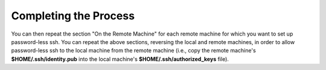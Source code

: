 Completing the Process
----------------------

You can then repeat the section "On the Remote Machine" for each remote machine for which you want to set up password-less ssh. You can repeat the above sections, reversing the local and remote machines, in order to allow password-less ssh to the local machine from the remote machine (i.e., copy the remote machine's
**$HOME/.ssh/identity.pub**
into the local machine's
**$HOME/.ssh/authorized_keys**
file).
